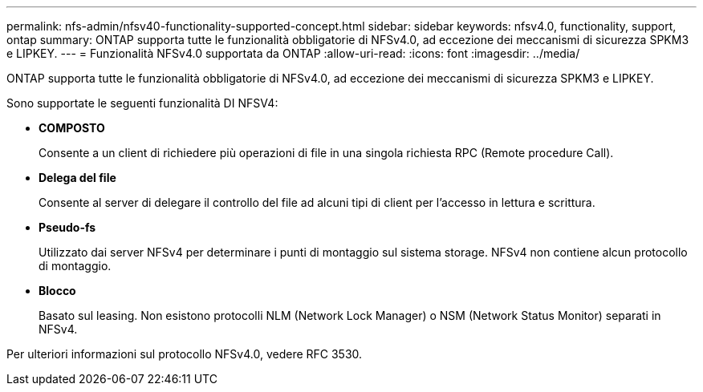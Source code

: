 ---
permalink: nfs-admin/nfsv40-functionality-supported-concept.html 
sidebar: sidebar 
keywords: nfsv4.0, functionality, support, ontap 
summary: ONTAP supporta tutte le funzionalità obbligatorie di NFSv4.0, ad eccezione dei meccanismi di sicurezza SPKM3 e LIPKEY. 
---
= Funzionalità NFSv4.0 supportata da ONTAP
:allow-uri-read: 
:icons: font
:imagesdir: ../media/


[role="lead"]
ONTAP supporta tutte le funzionalità obbligatorie di NFSv4.0, ad eccezione dei meccanismi di sicurezza SPKM3 e LIPKEY.

Sono supportate le seguenti funzionalità DI NFSV4:

* *COMPOSTO*
+
Consente a un client di richiedere più operazioni di file in una singola richiesta RPC (Remote procedure Call).

* *Delega del file*
+
Consente al server di delegare il controllo del file ad alcuni tipi di client per l'accesso in lettura e scrittura.

* *Pseudo-fs*
+
Utilizzato dai server NFSv4 per determinare i punti di montaggio sul sistema storage. NFSv4 non contiene alcun protocollo di montaggio.

* *Blocco*
+
Basato sul leasing. Non esistono protocolli NLM (Network Lock Manager) o NSM (Network Status Monitor) separati in NFSv4.



Per ulteriori informazioni sul protocollo NFSv4.0, vedere RFC 3530.
